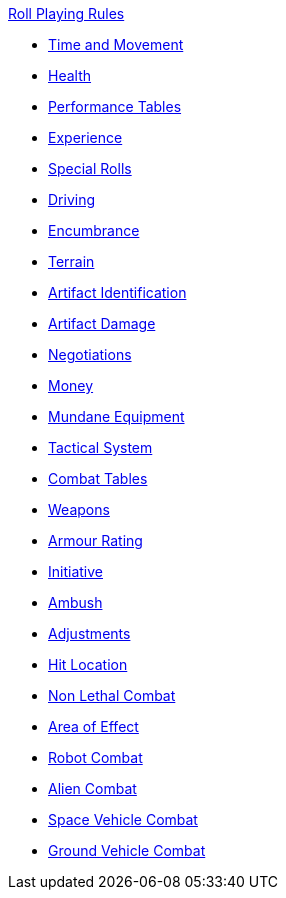 .xref:An_index_roll_playing.adoc[Roll Playing Rules]
* xref:CH12_Time_Movement.adoc[Time and Movement]
* xref:CH13_Health.adoc[Health]
* xref:CH14_Performance_Tables.adoc[Performance Tables]
* xref:CH15_Experience.adoc[Experience]
* xref:CH16_Special_Rolls.adoc[Special Rolls]
* xref:CH17_Driving.adoc[Driving]
* xref:CH18_Encumbrance.adoc[Encumbrance]
* xref:CH19_Terrain.adoc[Terrain]
* xref:CH20_Artifact_ID.adoc[Artifact Identification]
* xref:CH21_Artifact_Damage.adoc[Artifact Damage]
* xref:CH22_Negotiations.adoc[Negotiations]
* xref:CH23_Money.adoc[Money]
* xref:CH24_Mundane_Equipment.adoc[Mundane Equipment]

* xref:CH27_Tactical_Combat.adoc[Tactical System]
* xref:CH09_Combat_Tables.adoc[Combat Tables]
* xref:CH28_Weapons.adoc[Weapons]
* xref:CH29_Armour_Rating.adoc[Armour Rating]
* xref:CH33_Initiative.adoc[Initiative]
* xref:CH34_Ambush.adoc[Ambush]
* xref:CH35_Combat_Adjustments.adoc[Adjustments]
* xref:CH36_Hit_Locations.adoc[Hit Location]
* xref:CH37_Non_Lethal_Combat.adoc[Non Lethal Combat]
* xref:CH30_Area_of_Effect_Weapons.adoc[Area of Effect]
* xref:CH31_Robotic_Combat.adoc[Robot Combat]
* xref:CH32_Alien_Combat.adoc[Alien Combat]
* xref:CH38_Space_Vehicle_Combat.adoc[Space Vehicle Combat]
* xref:CH39_Vehicle_Combat.adoc[Ground Vehicle Combat]